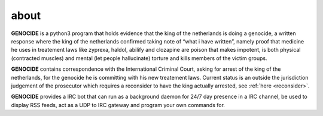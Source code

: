 .. _about:

.. raw:: html

 <br>

about
=====

.. raw:: html

 <br>

**GENOCIDE** is a python3 program that holds evidence that the king of the
netherlands is doing a genocide, a written response where the king of
the netherlands confirmed taking note of “what i have written”, namely
proof that medicine he uses in treatement laws like zyprexa, haldol,
abilify and clozapine are poison that makes impotent, is both physical
(contracted muscles) and mental (let people hallucinate) torture and kills
members of the victim groups.

**GENOCIDE** contains correspondence with the International Criminal Court, 
asking for arrest of the king of the netherlands, for the genocide he is
committing with his new treatement laws. Current status is an outside the
jurisdiction judgement of the prosecutor which requires a reconsider to have
the king actually arrested, see :ref:`here <reconsider>`.

**GENOCIDE** provides a IRC bot that can run as a background daemon for 24/7
day presence in a IRC channel, be used to display RSS feeds, act as a UDP
to IRC gateway and program your own commands for.
